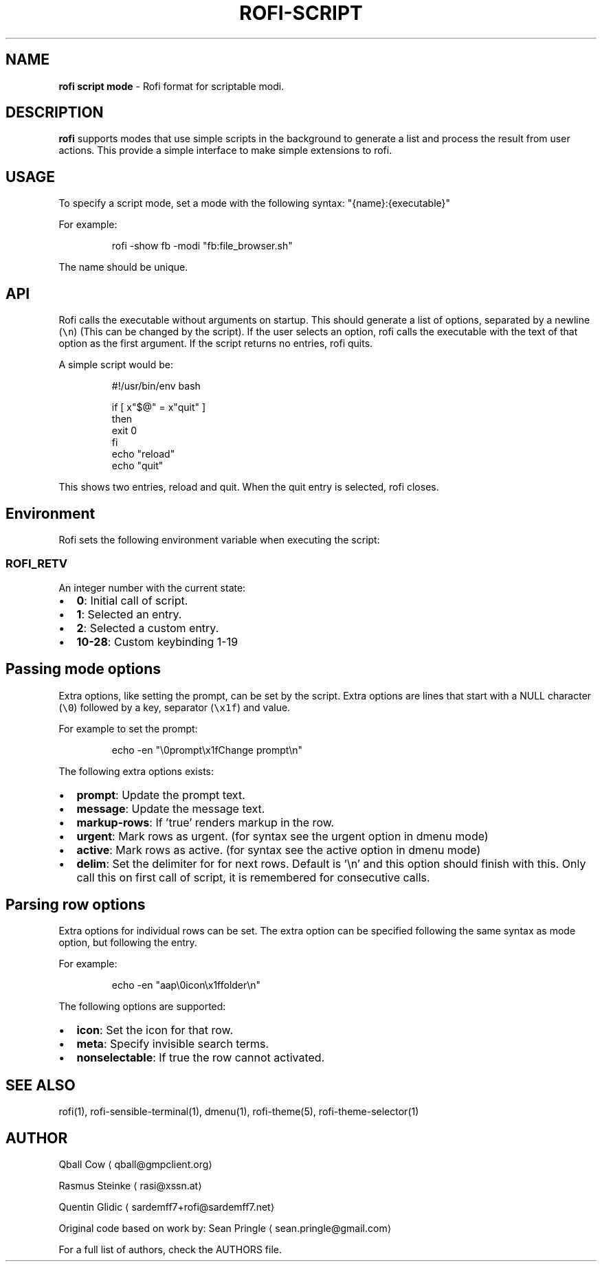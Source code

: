 .TH ROFI\-SCRIPT 5 rofi\-script
.SH NAME
.PP
\fBrofi script mode\fP \- Rofi format for scriptable modi.

.SH DESCRIPTION
.PP
\fBrofi\fP supports modes that use simple scripts in the background to generate a list and process the result from user
actions.  This provide a simple interface to make simple extensions to rofi.

.SH USAGE
.PP
To specify a script mode, set a mode with the following syntax: "{name}:{executable}"

.PP
For example:

.PP
.RS

.nf
rofi \-show fb \-modi "fb:file\_browser.sh"

.fi
.RE

.PP
The name should be unique.

.SH API
.PP
Rofi calls the executable without arguments on startup.  This should generate a list of options, separated by a newline
(\fB\fC\\n\fR) (This can be changed by the script).
If the user selects an option, rofi calls the executable with the text of that option as the first argument.
If the script returns no entries, rofi quits.

.PP
A simple script would be:

.PP
.RS

.nf
#!/usr/bin/env bash

if [ x"$@" = x"quit" ]
then
    exit 0
fi
echo "reload"
echo "quit"


.fi
.RE

.PP
This shows two entries, reload and quit. When the quit entry is selected, rofi closes.

.SH Environment
.PP
Rofi sets the following environment variable when executing the script:

.SS \fB\fCROFI\_RETV\fR
.PP
An integer number with the current state:
.IP \(bu 2
\fB0\fP: Initial call of script.
.IP \(bu 2
\fB1\fP: Selected an entry.
.IP \(bu 2
\fB2\fP: Selected a custom entry.
.IP \(bu 2
\fB10\-28\fP: Custom keybinding 1\-19

.SH Passing mode options
.PP
Extra options, like setting the prompt, can be set by the script.
Extra options are lines that start with a NULL character (\fB\fC\\0\fR) followed by a key, separator (\fB\fC\\x1f\fR) and value.

.PP
For example to set the prompt:

.PP
.RS

.nf
    echo \-en "\\0prompt\\x1fChange prompt\\n"

.fi
.RE

.PP
The following extra options exists:
.IP \(bu 2
\fBprompt\fP:      Update the prompt text.
.IP \(bu 2
\fBmessage\fP:     Update the message text.
.IP \(bu 2
\fBmarkup\-rows\fP: If 'true' renders markup in the row.
.IP \(bu 2
\fBurgent\fP:      Mark rows as urgent. (for syntax see the urgent option in dmenu mode)
.IP \(bu 2
\fBactive\fP:      Mark rows as active. (for syntax see the active option in dmenu mode)
.IP \(bu 2
\fBdelim\fP:       Set the delimiter for for next rows. Default is '\\n' and this option should finish with this. Only call this on first call of script, it is remembered for consecutive calls.

.SH Parsing row options
.PP
Extra options for individual rows can be set.
The extra option can be specified following the same syntax as mode option, but following the entry.

.PP
For example:

.PP
.RS

.nf
    echo \-en "aap\\0icon\\x1ffolder\\n"

.fi
.RE

.PP
The following options are supported:
.IP \(bu 2
\fBicon\fP: Set the icon for that row.
.IP \(bu 2
\fBmeta\fP: Specify invisible search terms.
.IP \(bu 2
\fBnonselectable\fP: If true the row cannot activated.

.SH SEE ALSO
.PP
rofi(1), rofi\-sensible\-terminal(1), dmenu(1), rofi\-theme(5), rofi\-theme\-selector(1)

.SH AUTHOR
.PP
Qball Cow 
\[la]qball@gmpclient.org\[ra]

.PP
Rasmus Steinke 
\[la]rasi@xssn.at\[ra]

.PP
Quentin Glidic 
\[la]sardemff7+rofi@sardemff7.net\[ra]

.PP
Original code based on work by: Sean Pringle 
\[la]sean.pringle@gmail.com\[ra]

.PP
For a full list of authors, check the AUTHORS file.
